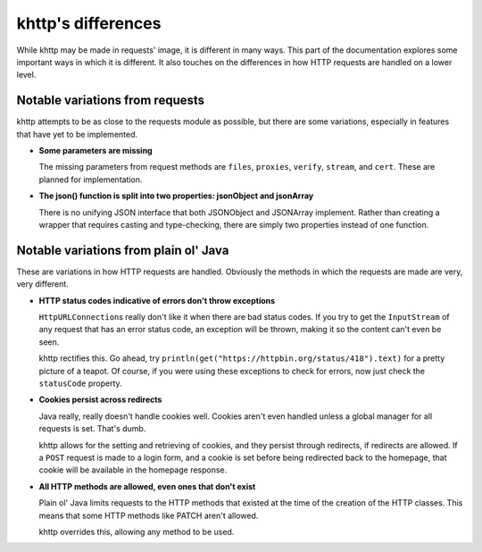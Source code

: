 .. _differences:

khttp's differences
===================

While khttp may be made in requests' image, it is different in many ways. This part of the documentation explores some
important ways in which it is different. It also touches on the differences in how HTTP requests are handled on a lower
level.

Notable variations from requests
--------------------------------

khttp attempts to be as close to the requests module as possible, but there are some variations, especially in features
that have yet to be implemented.

* **Some parameters are missing**

  The missing parameters from request methods are ``files``, ``proxies``, ``verify``, ``stream``, and ``cert``. These
  are planned for implementation.

* **The json() function is split into two properties: jsonObject and jsonArray**

  There is no unifying JSON interface that both JSONObject and JSONArray implement. Rather than creating a wrapper that
  requires casting and type-checking, there are simply two properties instead of one function.

Notable variations from plain ol' Java
--------------------------------------

These are variations in how HTTP requests are handled. Obviously the methods in which the requests are made are very,
very different.

* **HTTP status codes indicative of errors don't throw exceptions**

  ``HttpURLConnection``\ s really don't like it when there are bad status codes. If you try to get the ``InputStream`` of
  any request that has an error status code, an exception will be thrown, making it so the content can't even be seen.

  khttp rectifies this. Go ahead, try ``println(get("https://httpbin.org/status/418").text)`` for a pretty picture of a
  teapot. Of course, if you were using these exceptions to check for errors, now just check the ``statusCode`` property.

* **Cookies persist across redirects**

  Java really, really doesn't handle cookies well. Cookies aren't even handled unless a global manager for all requests
  is set. That's dumb.

  khttp allows for the setting and retrieving of cookies, and they persist through redirects, if redirects are allowed.
  If a ``POST`` request is made to a login form, and a cookie is set before being redirected back to the homepage, that
  cookie will be available in the homepage response.

* **All HTTP methods are allowed, even ones that don't exist**

  Plain ol' Java limits requests to the HTTP methods that existed at the time of the creation of the HTTP classes. This
  means that some HTTP methods like PATCH aren't allowed.

  khttp overrides this, allowing any method to be used.
